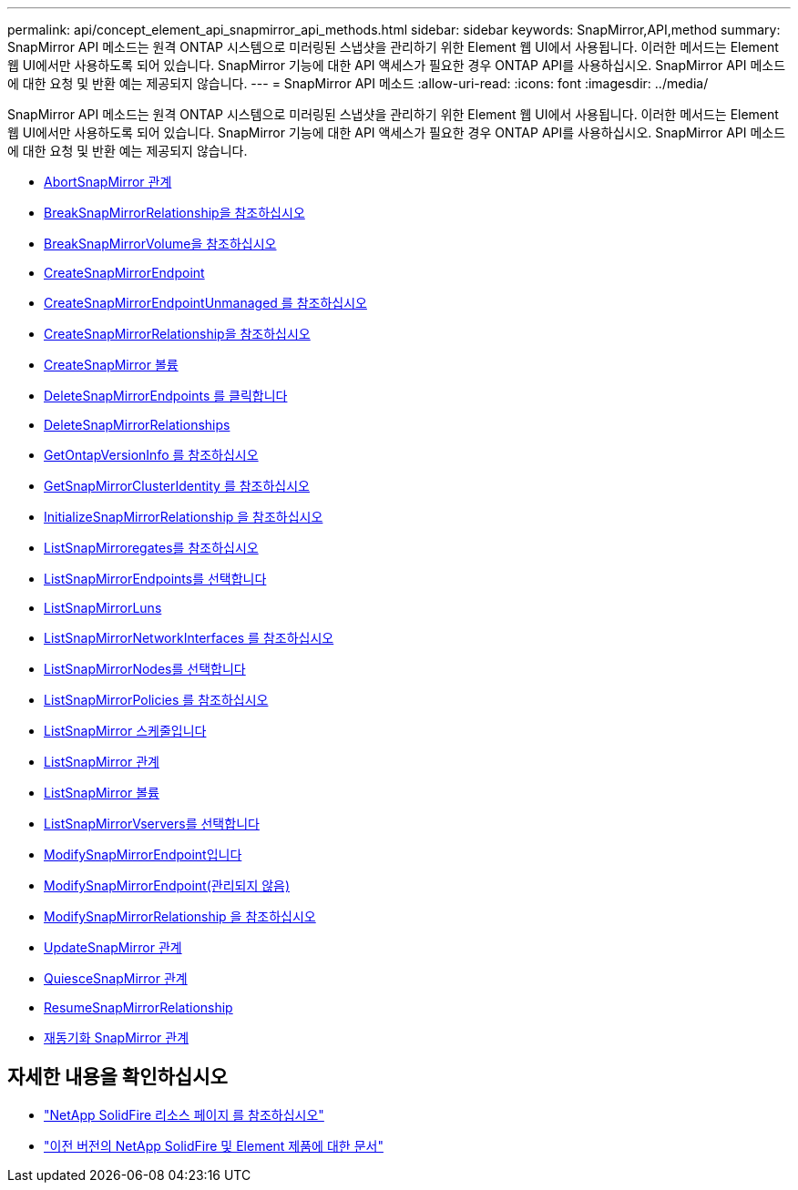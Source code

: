 ---
permalink: api/concept_element_api_snapmirror_api_methods.html 
sidebar: sidebar 
keywords: SnapMirror,API,method 
summary: SnapMirror API 메소드는 원격 ONTAP 시스템으로 미러링된 스냅샷을 관리하기 위한 Element 웹 UI에서 사용됩니다. 이러한 메서드는 Element 웹 UI에서만 사용하도록 되어 있습니다. SnapMirror 기능에 대한 API 액세스가 필요한 경우 ONTAP API를 사용하십시오. SnapMirror API 메소드에 대한 요청 및 반환 예는 제공되지 않습니다. 
---
= SnapMirror API 메소드
:allow-uri-read: 
:icons: font
:imagesdir: ../media/


[role="lead"]
SnapMirror API 메소드는 원격 ONTAP 시스템으로 미러링된 스냅샷을 관리하기 위한 Element 웹 UI에서 사용됩니다. 이러한 메서드는 Element 웹 UI에서만 사용하도록 되어 있습니다. SnapMirror 기능에 대한 API 액세스가 필요한 경우 ONTAP API를 사용하십시오. SnapMirror API 메소드에 대한 요청 및 반환 예는 제공되지 않습니다.

* xref:reference_element_api_abortsnapmirrorrelationship.adoc[AbortSnapMirror 관계]
* xref:reference_element_api_breaksnapmirrorrelationship.adoc[BreakSnapMirrorRelationship을 참조하십시오]
* xref:reference_element_api_breaksnapmirrorvolume.adoc[BreakSnapMirrorVolume을 참조하십시오]
* xref:reference_element_api_createsnapmirrorendpoint.adoc[CreateSnapMirrorEndpoint]
* xref:reference_element_api_createsnapmirrorendpoint_unmanaged.adoc[CreateSnapMirrorEndpointUnmanaged 를 참조하십시오]
* xref:reference_element_api_createsnapmirrorrelationship.adoc[CreateSnapMirrorRelationship을 참조하십시오]
* xref:reference_element_api_createsnapmirrorvolume.adoc[CreateSnapMirror 볼륨]
* xref:reference_element_api_deletesnapmirrorendpoints.adoc[DeleteSnapMirrorEndpoints 를 클릭합니다]
* xref:reference_element_api_deletesnapmirrorrelationships.adoc[DeleteSnapMirrorRelationships]
* xref:reference_element_api_getontapversioninfo.adoc[GetOntapVersionInfo 를 참조하십시오]
* xref:reference_element_api_getsnapmirrorclusteridentity.adoc[GetSnapMirrorClusterIdentity 를 참조하십시오]
* xref:reference_element_api_initializesnapmirrorrelationship.adoc[InitializeSnapMirrorRelationship 을 참조하십시오]
* xref:reference_element_api_listsnapmirroraggregates.adoc[ListSnapMirroregates를 참조하십시오]
* xref:reference_element_api_listsnapmirrorendpoints.adoc[ListSnapMirrorEndpoints를 선택합니다]
* xref:reference_element_api_listsnapmirrorluns.adoc[ListSnapMirrorLuns]
* xref:reference_element_api_listsnapmirrornetworkinterfaces.adoc[ListSnapMirrorNetworkInterfaces 를 참조하십시오]
* xref:reference_element_api_listsnapmirrornodes.adoc[ListSnapMirrorNodes를 선택합니다]
* xref:reference_element_api_listsnapmirrorpolicies.adoc[ListSnapMirrorPolicies 를 참조하십시오]
* xref:reference_element_api_listsnapmirrorschedules.adoc[ListSnapMirror 스케줄입니다]
* xref:reference_element_api_listsnapmirrorrelationships.adoc[ListSnapMirror 관계]
* xref:reference_element_api_listsnapmirrorvolumes.adoc[ListSnapMirror 볼륨]
* xref:reference_element_api_listsnapmirrorvservers.adoc[ListSnapMirrorVservers를 선택합니다]
* xref:reference_element_api_modifysnapmirrorendpoint.adoc[ModifySnapMirrorEndpoint입니다]
* xref:reference_element_api_modifysnapmirrorendpoint_unmanaged.adoc[ModifySnapMirrorEndpoint(관리되지 않음)]
* xref:reference_element_api_modifysnapmirrorrelationship.adoc[ModifySnapMirrorRelationship 을 참조하십시오]
* xref:reference_element_api_updatesnapmirrorrelationship.adoc[UpdateSnapMirror 관계]
* xref:reference_element_api_quiescesnapmirrorrelationship.adoc[QuiesceSnapMirror 관계]
* xref:reference_element_api_resumesnapmirrorrelationship.adoc[ResumeSnapMirrorRelationship]
* xref:reference_element_api_resyncsnapmirrorrelationship.adoc[재동기화 SnapMirror 관계]




== 자세한 내용을 확인하십시오

* https://www.netapp.com/data-storage/solidfire/documentation/["NetApp SolidFire 리소스 페이지 를 참조하십시오"^]
* https://docs.netapp.com/sfe-122/topic/com.netapp.ndc.sfe-vers/GUID-B1944B0E-B335-4E0B-B9F1-E960BF32AE56.html["이전 버전의 NetApp SolidFire 및 Element 제품에 대한 문서"^]

